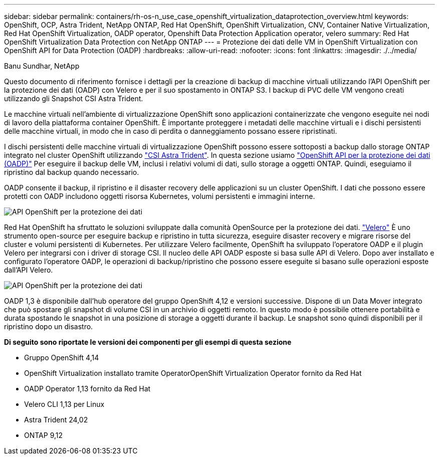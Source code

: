 ---
sidebar: sidebar 
permalink: containers/rh-os-n_use_case_openshift_virtualization_dataprotection_overview.html 
keywords: OpenShift, OCP, Astra Trident, NetApp ONTAP, Red Hat OpenShift, OpenShift Virtualization, CNV, Container Native Virtualization, Red Hat OpenShift Virtualization, OADP operator, Openshift Data Protection Application operator, velero 
summary: Red Hat OpenShift Virtualization Data Protection con NetApp ONTAP 
---
= Protezione dei dati delle VM in OpenShift Virtualization con OpenShift API for Data Protection (OADP)
:hardbreaks:
:allow-uri-read: 
:nofooter: 
:icons: font
:linkattrs: 
:imagesdir: ./../media/


Banu Sundhar, NetApp

[role="lead"]
Questo documento di riferimento fornisce i dettagli per la creazione di backup di macchine virtuali utilizzando l'API OpenShift per la protezione dei dati (OADP) con Velero e per il suo spostamento in ONTAP S3. I backup di PVC delle VM vengono creati utilizzando gli Snapshot CSI Astra Trident.

Le macchine virtuali nell'ambiente di virtualizzazione OpenShift sono applicazioni containerizzate che vengono eseguite nei nodi di lavoro della piattaforma container OpenShift. È importante proteggere i metadati delle macchine virtuali e i dischi persistenti delle macchine virtuali, in modo che in caso di perdita o danneggiamento possano essere ripristinati.

I dischi persistenti delle macchine virtuali di virtualizzazione OpenShift possono essere sottoposti a backup dallo storage ONTAP integrato nel cluster OpenShift utilizzando link:https://docs.netapp.com/us-en/trident/["CSI Astra Trident"]. In questa sezione usiamo link:https://docs.openshift.com/container-platform/4.14/backup_and_restore/application_backup_and_restore/installing/installing-oadp-ocs.html["OpenShift API per la protezione dei dati (OADP)"] Per eseguire il backup delle VM, inclusi i relativi volumi di dati, sullo storage a oggetti ONTAP. Quindi, eseguiamo il ripristino dal backup quando necessario.

OADP consente il backup, il ripristino e il disaster recovery delle applicazioni su un cluster OpenShift. I dati che possono essere protetti con OADP includono oggetti risorsa Kubernetes, volumi persistenti e immagini interne.

image::redhat_openshift_OADP_image1.jpg[API OpenShift per la protezione dei dati]

Red Hat OpenShift ha sfruttato le soluzioni sviluppate dalla comunità OpenSource per la protezione dei dati. link:https://velero.io/["Velero"] È uno strumento open-source per eseguire backup e ripristino in tutta sicurezza, eseguire disaster recovery e migrare risorse del cluster e volumi persistenti di Kubernetes. Per utilizzare Velero facilmente, OpenShift ha sviluppato l'operatore OADP e il plugin Velero per integrarsi con i driver di storage CSI. Il nucleo delle API OADP esposte si basa sulle API di Velero. Dopo aver installato e configurato l'operatore OADP, le operazioni di backup/ripristino che possono essere eseguite si basano sulle operazioni esposte dall'API Velero.

image::redhat_openshift_OADP_image2.jpg[API OpenShift per la protezione dei dati]

OADP 1,3 è disponibile dall'hub operatore del gruppo OpenShift 4,12 e versioni successive. Dispone di un Data Mover integrato che può spostare gli snapshot di volume CSI in un archivio di oggetti remoto. In questo modo è possibile ottenere portabilità e durata spostando le snapshot in una posizione di storage a oggetti durante il backup. Le snapshot sono quindi disponibili per il ripristino dopo un disastro.

**Di seguito sono riportate le versioni dei componenti per gli esempi di questa sezione**

* Gruppo OpenShift 4,14
* OpenShift Virtualization installato tramite OperatorOpenShift Virtualization Operator fornito da Red Hat
* OADP Operator 1,13 fornito da Red Hat
* Velero CLI 1,13 per Linux
* Astra Trident 24,02
* ONTAP 9,12

